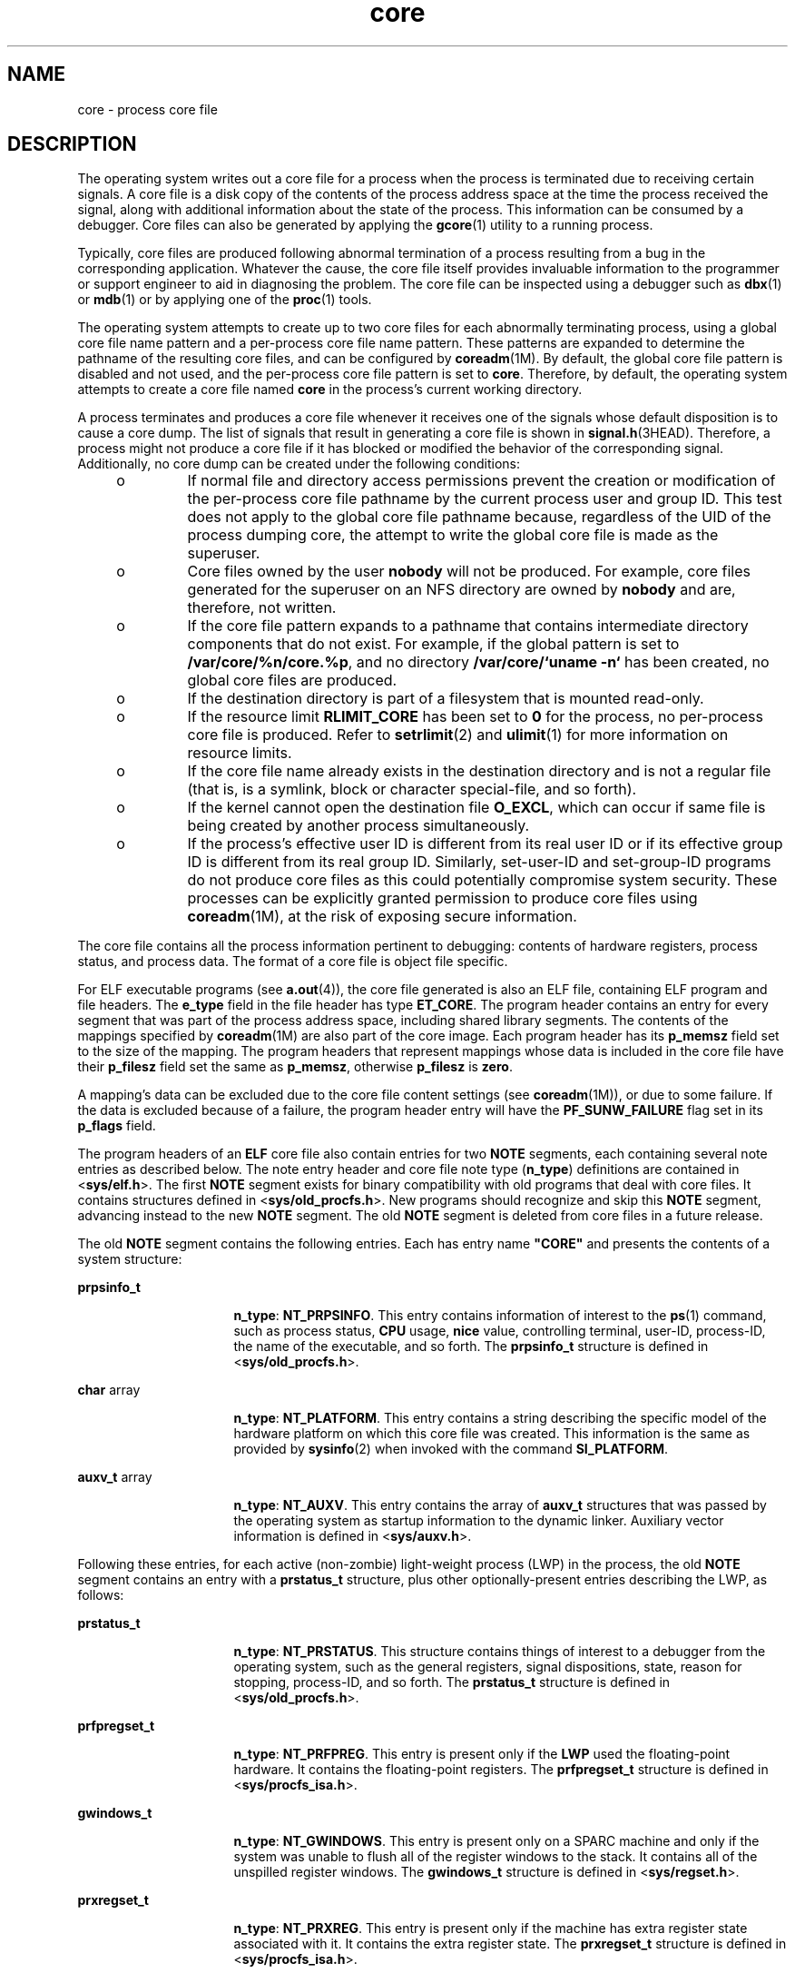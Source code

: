 '\" te
.\" Copyright (C) 2008, Sun Microsystems, Inc. All Rights Reserved.
.\" Copyright 1989 AT&T
.\" CDDL HEADER START
.\"
.\" The contents of this file are subject to the terms of the
.\" Common Development and Distribution License (the "License").
.\" You may not use this file except in compliance with the License.
.\"
.\" You can obtain a copy of the license at usr/src/OPENSOLARIS.LICENSE
.\" or http://www.opensolaris.org/os/licensing.
.\" See the License for the specific language governing permissions
.\" and limitations under the License.
.\"
.\" When distributing Covered Code, include this CDDL HEADER in each
.\" file and include the License file at usr/src/OPENSOLARIS.LICENSE.
.\" If applicable, add the following below this CDDL HEADER, with the
.\" fields enclosed by brackets "[]" replaced with your own identifying
.\" information: Portions Copyright [yyyy] [name of copyright owner]
.\"
.\" CDDL HEADER END
.TH core 4 "13 May 2008" "SunOS 5.11" "File Formats"
.SH NAME
core \- process core file
.SH DESCRIPTION
.sp
.LP
The operating system writes out a core file for a process when the process
is terminated due to receiving certain signals. A core file is a disk copy
of the contents of the process address space at the time the process
received the signal, along with additional information about the state of
the process. This information can be consumed by a debugger. Core files can
also be generated by applying the
.BR gcore (1)
utility to a running
process.
.sp
.LP
Typically, core files are produced following abnormal termination of a
process resulting from a bug in the corresponding application. Whatever the
cause, the core file itself provides invaluable information to the
programmer or support engineer to aid in diagnosing the problem. The core
file can be inspected using a debugger such as
.BR dbx (1)
or
.BR mdb (1)
or by applying one of the
.BR proc (1)
tools.
.sp
.LP
The operating system attempts to create up to two core files for each
abnormally terminating process, using a global core file name pattern and a
per-process core file name pattern. These patterns are expanded to determine
the pathname of the resulting core files, and can be configured by
.BR coreadm (1M).
By default, the global core file pattern is disabled and
not used, and the per-process core file pattern is set to
.BR core .
Therefore, by default, the operating system attempts to create a core file
named
.B core
in the process's current working directory.
.sp
.LP
A process terminates and produces a core file whenever it receives one of
the signals whose default disposition is to cause a core dump. The list of
signals that result in generating a core file is shown in
.BR signal.h (3HEAD).
Therefore, a process might not produce a core file if
it has blocked or modified the behavior of the corresponding signal.
Additionally, no core dump can be created under the following conditions:
.RS +4
.TP
.ie t \(bu
.el o
If normal file and directory access permissions prevent the creation or
modification of the per-process core file pathname by the current process
user and group ID. This test does not apply to the global core file pathname
because, regardless of the UID of the process dumping core, the attempt to
write the global core file is made as the superuser.
.RE
.RS +4
.TP
.ie t \(bu
.el o
Core files owned by the user
.B nobody
will not be produced. For
example, core files generated for the superuser on an NFS directory are
owned by
.B nobody
and are, therefore, not written.
.RE
.RS +4
.TP
.ie t \(bu
.el o
If the core file pattern expands to a pathname that contains intermediate
directory components that do not exist. For example, if the global pattern
is set to
.BR /var/core/%n/core.%p ,
and no directory \fB/var/core/`uname
-n`\fR has been created, no global core files are produced.
.RE
.RS +4
.TP
.ie t \(bu
.el o
If the destination directory is part of a filesystem that is mounted
read-only.
.RE
.RS +4
.TP
.ie t \(bu
.el o
If the resource limit
.B RLIMIT_CORE
has been set to
.B 0
for the
process, no per-process core file is produced. Refer to
.BR setrlimit (2)
and
.BR ulimit (1)
for more information on resource limits.
.RE
.RS +4
.TP
.ie t \(bu
.el o
If the core file name already exists in the destination directory and is
not a regular file (that is, is a symlink, block or character special-file,
and so forth).
.RE
.RS +4
.TP
.ie t \(bu
.el o
If the kernel cannot open the destination file
.BR O_EXCL ,
which can
occur if same file is being created by another process simultaneously.
.RE
.RS +4
.TP
.ie t \(bu
.el o
If the process's effective user ID is different from its real user ID or if
its effective group ID is different from its real group ID. Similarly,
set-user-ID and set-group-ID programs do not produce core files as this
could potentially compromise system security. These processes can be
explicitly granted permission to produce core files using
.BR coreadm (1M),
at the risk of exposing secure information.
.RE
.sp
.LP
The core file contains all the process information pertinent to debugging:
contents of hardware registers, process status, and process data. The format
of a core file is object file specific.
.sp
.LP
For ELF executable programs (see
.BR a.out (4)),
the core file generated
is also an ELF file, containing ELF program and file headers. The
\fBe_type\fR field in the file header has type
.BR ET_CORE .
The program
header contains an entry for every segment that was part of the process
address space, including shared library segments. The contents of the
mappings specified by \fBcoreadm\fR(1M) are also part of the core image.
Each program header has its
.B p_memsz
field set to the size of the
mapping. The program headers that represent mappings whose data is included
in the core file have their \fBp_filesz\fR field set the same as
.BR p_memsz ,
otherwise \fBp_filesz\fR is
.BR zero .
.sp
.LP
A mapping's data can be excluded due to the core file content settings (see
.BR coreadm (1M)),
or due to some failure. If the data is excluded because
of a failure, the program header entry will have the \fBPF_SUNW_FAILURE\fR
flag set in its \fBp_flags\fR field.
.sp
.LP
The program headers of an
.B ELF
core file also contain entries for two
\fBNOTE\fR segments, each containing several note entries as described
below. The note entry header and core file note type (\fBn_type\fR)
definitions are contained in <\fBsys/elf.h\fR>. The first
.B NOTE
segment
exists for binary compatibility with old programs that deal with core files.
It contains structures defined in <\fBsys/old_procfs.h\fR>. New programs
should recognize and skip this
.B NOTE
segment, advancing instead to the
new
.B NOTE
segment. The old
.B NOTE
segment is deleted from core
files in a future release.
.sp
.LP
The old
.B NOTE
segment contains the following entries. Each has entry
name \fB"CORE"\fR and presents the contents of a system structure:
.sp
.ne 2
.mk
.na
\fBprpsinfo_t\fR
.ad
.RS 16n
.rt
.BR n_type :
.BR NT_PRPSINFO .
This entry contains information of
interest to the
.BR ps (1)
.RB "command, such as process status," " CPU"
usage,
.B nice
value, controlling terminal, user-ID, process-ID, the name
of the executable, and so forth. The \fBprpsinfo_t\fR structure is defined
in <\fBsys/old_procfs.h\fR>.
.RE

.sp
.ne 2
.mk
.na
.BR char " array"
.ad
.RS 16n
.rt
.BR n_type :
.BR NT_PLATFORM .
This entry contains a string describing
the specific model of the hardware platform on which this core file was
created. This information is the same as provided by
.BR sysinfo (2)
when
invoked with the command
.BR SI_PLATFORM .
.RE

.sp
.ne 2
.mk
.na
.BR auxv_t " array"
.ad
.RS 16n
.rt
.BR n_type :
.BR NT_AUXV .
This entry contains the array of
.BR auxv_t
structures that was passed by the operating system as startup information to
the dynamic linker. Auxiliary vector information is defined in
<\fBsys/auxv.h\fR>.
.RE

.sp
.LP
Following these entries, for each active (non-zombie) light-weight process
(LWP) in the process, the old
.B NOTE
segment contains an entry with a
\fBprstatus_t\fR structure, plus other optionally-present entries describing
the LWP, as follows:
.sp
.ne 2
.mk
.na
.B prstatus_t
.ad
.RS 16n
.rt
.BR n_type :
.BR NT_PRSTATUS .
This structure contains things of interest
to a debugger from the operating system, such as the general registers,
signal dispositions, state, reason for stopping, process-ID, and so forth.
The
.B prstatus_t
structure is defined in <\fBsys/old_procfs.h\fR>.
.RE

.sp
.ne 2
.mk
.na
\fBprfpregset_t\fR
.ad
.RS 16n
.rt
.BR n_type :
.BR NT_PRFPREG .
This entry is present only if the
.BR LWP
used the floating-point hardware. It contains the floating-point registers.
The \fBprfpregset_t\fR structure is defined in <\fBsys/procfs_isa.h\fR>.
.RE

.sp
.ne 2
.mk
.na
.B gwindows_t
.ad
.RS 16n
.rt
.BR n_type :
.BR NT_GWINDOWS .
This entry is present only on a SPARC
machine and only if the system was unable to flush all of the register
windows to the stack. It contains all of the unspilled register windows. The
\fBgwindows_t\fR structure is defined in <\fBsys/regset.h\fR>.
.RE

.sp
.ne 2
.mk
.na
.B prxregset_t
.ad
.RS 16n
.rt
.BR n_type :
.BR NT_PRXREG .
This entry is present only if the machine
has extra register state associated with it. It contains the extra register
state. The
.B prxregset_t
structure is defined in
<\fBsys/procfs_isa.h\fR>.
.RE

.sp
.LP
The new
.B NOTE
segment contains the following entries. Each has entry
name "\fBCORE\fR" and presents the contents of a system structure:
.sp
.ne 2
.mk
.na
\fBpsinfo_t\fR
.ad
.RS 20n
.rt
.BR n_type :
.BR NT_PSINFO .
This structure contains information of
interest to the
.BR ps (1)
.RB "command, such as process status," " CPU"
usage,
.B nice
value, controlling terminal, user-ID, process-ID, the name
of the executable, and so forth. The \fBpsinfo_t\fR structure is defined in
<\fBsys/procfs.h\fR>.
.RE

.sp
.ne 2
.mk
.na
.B pstatus_t
.ad
.RS 20n
.rt
.BR n_type :
.BR NT_PSTATUS .
This structure contains things of interest
to a debugger from the operating system, such as pending signals, state,
process-ID, and so forth. The
.B pstatus_t
structure is defined in
<\fBsys/procfs.h\fR>.
.RE

.sp
.ne 2
.mk
.na
.BR char " array"
.ad
.RS 20n
.rt
.BR n_type :
.BR NT_PLATFORM .
This entry contains a string describing
the specific model of the hardware platform on which this core file was
created. This information is the same as provided by
.BR sysinfo (2)
when
invoked with the command
.BR SI_PLATFORM .
.RE

.sp
.ne 2
.mk
.na
.BR auxv_t " array"
.ad
.RS 20n
.rt
.BR n_type :
.BR NT_AUXV .
This entry contains the array of
.BR auxv_t
structures that was passed by the operating system as startup information to
the dynamic linker. Auxiliary vector information is defined in
<\fBsys/auxv.h\fR>.
.RE

.sp
.ne 2
.mk
.na
.B struct utsname
.ad
.RS 20n
.rt
.BR n_type :
.BR NT_UTSNAME .
This structure contains the system
information that would have been returned to the process if it had performed
a
.BR uname (2)
.RB "system call prior to dumping core. The" " utsname"
structure is defined in <\fBsys/utsname.h\fR>.
.RE

.sp
.ne 2
.mk
.na
.B prcred_t
.ad
.RS 20n
.rt
.BR n_type :
.BR NT_PRCRED .
This structure contains the process
credentials, including the real, saved, and effective user and group IDs.
The
.B prcred_t
structure is defined in <\fBaasys/procfs.h\fR>. Following
the structure is an optional array of supplementary group IDs. The total
number of supplementary group IDs is given by the
.B pr_ngroups
member of
the
.B prcred_t
structure, and the structure includes space for one
supplementary group. If
.B pr_ngroups
is greater than 1, there is
.B "pr_ngroups - 1"
.B gid_t
items following the structure; otherwise,
there is no additional data.
.RE

.sp
.ne 2
.mk
.na
.B char array
.ad
.RS 20n
.rt
.BR n_type :
.BR NT_ZONENAME .
This entry contains a string which
describes the name of the zone in which the process was running. See
.BR zones (5).
The information is the same as provided by
.BR getzonenamebyid (3C)
when invoked with the numerical ID returned by
.BR getzoneid (3C).
.RE

.sp
.ne 2
.mk
.na
.BR "struct ssd" " array"
.ad
.RS 20n
.rt
.BR n_type :
.BR NT_LDT .
This entry is present only on an 32-bit x86
machine and only if the process has set up a Local Descriptor Table (LDT).
It contains an array of structures of type
.BR "struct ssd" ,
each of which
was typically used to set up the
.B %gs
segment register to be used to
fetch the address of the current thread information structure in a
multithreaded process. The
.B ssd
structure is defined in
<\fBsys/sysi86.h\fR>.
.RE

.sp
.ne 2
.mk
.na
.B core_content_t
.ad
.RS 20n
.rt
.BR n_type :
.BR NT_CONTENT .
This optional entry indicates which parts
of the process image are specified to be included in the core file. See
.BR coreadm (1M).
.RE

.sp
.LP
Following these entries, for each active and zombie
.B LWP
in the
process, the new
.B NOTE
segment contains an entry with an
\fBlwpsinfo_t\fR structure plus, for a non-zombie LWP, an entry with an
\fBlwpstatus_t\fR structure, plus other optionally-present entries
describing the LWP, as follows. A zombie LWP is a non-detached LWP that has
terminated but has not yet been reaped by another LWP in the same process.
.sp
.ne 2
.mk
.na
\fBlwpsinfo_t\fR
.ad
.RS 15n
.rt
.BR n_type :
.BR NT_LWPSINFO .
This structure contains information of
interest to the
.BR ps (1)
command, such as
.B LWP
.RB status, " CPU"
usage,
.B nice
value,
.BR LWP-ID ,
and so forth. The \fBlwpsinfo_t\fR
structure is defined in <\fBsys/procfs.h\fR>. This is the only entry present
for a zombie LWP.
.RE

.sp
.ne 2
.mk
.na
.B lwpstatus_t
.ad
.RS 15n
.rt
.BR n_type :
.BR NT_LWPSTATUS .
This structure contains things of
interest to a debugger from the operating system, such as the general
registers, the floating point registers, state, reason for stopping,
.BR LWP-ID ,
and so forth. The
.B lwpstatus_t
structure is defined in
<\fBsys/procfs.h>\fR>.
.RE

.sp
.ne 2
.mk
.na
.B gwindows_t
.ad
.RS 15n
.rt
.BR n_type :
.BR NT_GWINDOWS .
This entry is present only on a SPARC
machine and only if the system was unable to flush all of the register
windows to the stack. It contains all of the unspilled register windows. The
\fBgwindows_t\fR structure is defined in \fB<sys/regset.h>\fR\&.
.RE

.sp
.ne 2
.mk
.na
.B prxregset_t
.ad
.RS 15n
.rt
.BR n_type :
.BR NT_PRXREG .
This entry is present only if the machine
has extra register state associated with it. It contains the extra register
state. The
.B prxregset_t
structure is defined in
.BR <sys/procfs_isa.h> \&.
.RE

.sp
.ne 2
.mk
.na
.B asrset_t
.ad
.RS 15n
.rt
.BR n_type :
.BR NT_ASRS .
This entry is present only on a SPARC V9
machine and only if the process is a 64-bit process. It contains the
ancillary state registers for the
.B LWP.
The
.B asrset_t
structure is
defined in \fB<sys/regset.h>\fR\&.
.RE

.sp
.LP
Depending on the \fBcoreadm\fR(1M) settings, the section header of an ELF
core file can contain entries for CTF, symbol table, and string table
sections. The
.B sh_addr
fields are set to the base address of the first
mapping of the load object that they came from to. This can be used to match
those sections with the corresponding load object.
.sp
.LP
The size of the core file created by a process can be controlled by the
user (see
.BR getrlimit (2)).
.SH SEE ALSO
.sp
.LP
.BR elfdump (1),
.BR gcore (1),
.BR mdb (1),
.BR proc (1),
.BR ps (1),
.BR coreadm (1M),
.BR getrlimit (2),
.BR setrlimit (2),
.BR setuid (2),
.BR sysinfo (2),
.BR uname (2),
.BR getzonenamebyid (3C),
.BR getzoneid (3C),
.BR elf (3ELF),
.BR signal.h (3HEAD),
.BR a.out (4),
.BR proc (4),
.BR zones (5)
.sp
.LP
.I ANSI C Programmer's Guide
